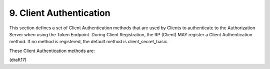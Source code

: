 9.  Client Authentication
===================================

This section defines a set of Client Authentication methods that are used by Clients to authenticate to the Authorization Server when using the Token Endpoint. During Client Registration, the RP (Client) MAY register a Client Authentication method. If no method is registered, the default method is client_secret_basic.

These Client Authentication methods are:

.. glossary::

    client_secret_basic
        Clients that have received a :term:`client_secret` value 
        from the Authorization Server authenticate with the Authorization Server 
        in accordance with :ref:`Section 3.2.1 of OAuth 2.0 <oauth.3.2.1>` :term:`[RFC6749]` 
        using the HTTP :term:`Basic authentication` scheme.

    client_secret_post
        Clients that have received a :term:`client_secret` value from the Authorization Server, 
        authenticate with the Authorization Server 
        in accordance with Section :ref:`3.2.1 of OAuth 2.0 <oauth.3.2.1>` :term:`[RFC6749]` 
        by including the :term:`Client Credentials` in the :term:`request body`.

    client_secret_jwt
        Clients that have received a :term:`client_secret` value 
        from the Authorization Server create a JWT 
        using an HMAC SHA algorithm, such as HMAC SHA-256. 

        The HMAC (Hash-based Message Authentication Code) is calculated 
        using the octets of the UTF-8 representation of 
        the client_secret as the shared key.

        The Client authenticates in accordance with JSON Web Token (JWT) Profile 
        for OAuth 2.0 Client Authentication and Authorization Grants [OAuth.JWT] 
        and Assertion Framework for OAuth 2.0 Client Authentication 
        and Authorization Grants [OAuth.Assertions]. 

        The JWT MUST contain the following REQUIRED Claim Values 
        and MAY contain the following OPTIONAL Claim Values:

            iss
                REQUIRED. 

                Issuer. 

                This MUST contain the :term:`client_id` of the OAuth Client.

            sub
                REQUIRED. Subject. 


                This MUST contain the :term:`client_id` of the OAuth Client.
    
            aud
                REQUIRED. Audience. 
    
                The aud (audience) Claim. 
                Value that identifies the Authorization Server as an intended audience. 

                The Authorization Server MUST verify that it is an intended audience 
                for the token. 

                The Audience SHOULD be the URL of 
                the Authorization Server's :term:`Token Endpoint`.

            jti
                REQUIRED. 

                JWT ID. 

                A unique identifier for the token, 
                which can be used to prevent reuse of the token. 

                These tokens MUST only be used once, 
                unless conditions for reuse were negotiated between the parties; 
                any such negotiation is beyond the scope of this specification.

            exp
                REQUIRED. 

                Expiration time on or after 
                which the ID Token MUST NOT be accepted for processing.

            iat
                OPTIONAL. 

                Time at which the JWT was issued.

        The JWT MAY contain other Claims. 

        Any Claims used that are not understood MUST be ignored.

        The authentication token MUST be sent 
        as the value of the :term:`[OAuth.Assertions]` :term:`client_assertion` parameter.

        The value of the [OAuth.Assertions] :term:`client_assertion_type` parameter MUST 
        be "urn:ietf:params:oauth:client-assertion-type:jwt-bearer", per :term:`[OAuth.JWT]`.

    private_key_jwt
        Clients that have registered a public key sign a JWT 
        using that key. 

        The Client authenticates in accordance with JSON Web Token (JWT) Profile 
        for OAuth 2.0 Client Authentication and Authorization Grants [OAuth.JWT] 
        and Assertion Framework for OAuth 2.0 Client Authentication 
        and Authorization Grants [OAuth.Assertions]. 


        The JWT MUST contain the following REQUIRED Claim Values 
        and MAY contain the following OPTIONAL Claim Values:

            iss
                REQUIRED. Issuer. This MUST contain the client_id of the OAuth Client.

            sub
                REQUIRED. Subject. This MUST contain the client_id of the OAuth Client.

            aud
                REQUIRED. Audience. The aud (audience) Claim. 

                Value that identifies the Authorization Server as an intended audience. 

                The Authorization Server MUST verify that it is an intended audience for the token. 

                The Audience SHOULD be the URL of the Authorization Server's Token Endpoint.

            jti
                REQUIRED. JWT ID. A unique identifier for the token, 
                which can be used to prevent reuse of the token. 

                These tokens MUST only be used once, unless conditions 
                for reuse were negotiated between the parties; 
                any such negotiation is beyond the scope of this specification.

            exp
                REQUIRED. Expiration time on or after which the ID Token MUST NOT be accepted for processing.

            iat
                OPTIONAL. Time at which the JWT was issued.
                The JWT MAY contain other Claims. 

                Any Claims used that are not understood MUST be ignored.
                The authentication token MUST be sent as the value of the :term:`[OAuth.Assertions]` :term:`client_assertion` parameter.
                The value of the [OAuth.Assertions] client_assertion_type parameter MUST be "urn:ietf:params:oauth:client-assertion-type:jwt-bearer", per [OAuth.JWT].

            For example (with line wraps within values for display purposes only):

            ::
            
              POST /token HTTP/1.1
              Host: server.example.com
              Content-Type: application/x-www-form-urlencoded
            
              grant_type=authorization_code&
                code=i1WsRn1uB1&
                client_id=s6BhdRkqt3&
                client_assertion_type=
                urn%3Aietf%3Aparams%3Aoauth%3Aclient-assertion-type%3Ajwt-bearer&
                client_assertion=PHNhbWxwOl ... ZT

    none
        The Client does not authenticate itself at the Token Endpoint, 
        either because it uses only the Implicit Flow 
        (and so does not use the Token Endpoint) 
        or because it is a Public Client 
        with no Client Secret or other authentication mechanism.
    
    
(draft17)
